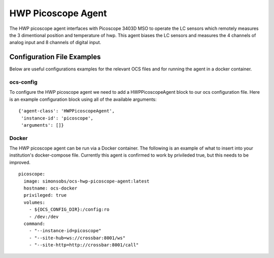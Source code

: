 .. highlight:: rst

.. _hwp_picoscope:

======================
HWP Picoscope Agent
======================

The HWP picoscope agent interfaces with Picoscope 3403D MSO to operate the LC sensors which remotely measures the 3 dimentional position and temperature of hwp.
This agent biases the LC sensors and measures the 4 channels of analog input and 8 channels of digital input.

.. argparse::
    :filename: ../agents/hwp_picoscope/pico_agent.py
    :func: make_parser
    :prog: python3 pico_agent.py

Configuration File Examples
---------------------------
Below are useful configurations examples for the relevant OCS files and for 
running the agent in a docker container.

ocs-config
``````````
To configure the HWP picoscope agent we need to add a HWPPicoscopeAgent
block to our ocs configuration file. Here is an example configuration block
using all of the available arguments::

       {'agent-class': 'HWPPicoscopeAgent',
        'instance-id': 'picoscope',
        'arguments': []}

Docker
``````
The HWP picoscope agent can be run via a Docker container. The following is an 
example of what to insert into your institution's docker-compose file.
Currently this agent is confirmed to work by privileded true, but this needs to be improved.
::

  picoscope:
    image: simonsobs/ocs-hwp-picoscope-agent:latest
    hostname: ocs-docker
    privileged: true 
    volumes:
      - ${OCS_CONFIG_DIR}:/config:ro
      - /dev:/dev
    command:
      - "--instance-id=picoscope"
      - "--site-hub=ws://crossbar:8001/ws"
      - "--site-http=http://crossbar:8001/call"

